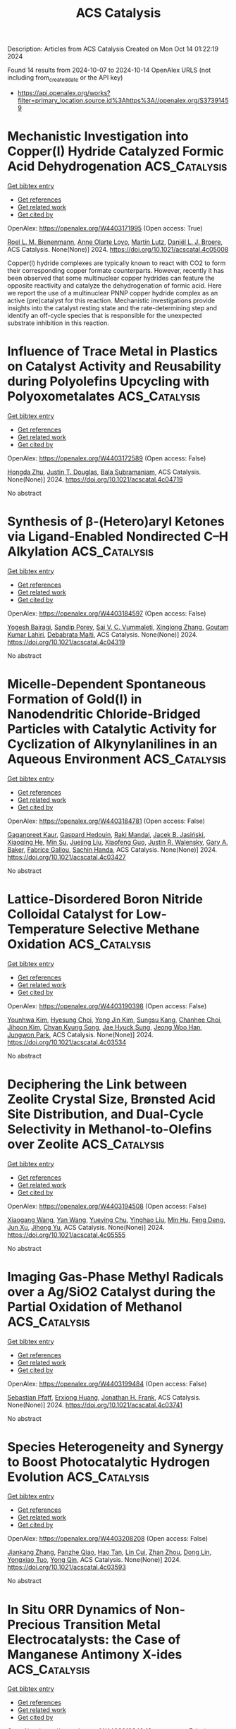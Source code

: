 #+TITLE: ACS Catalysis
Description: Articles from ACS Catalysis
Created on Mon Oct 14 01:22:19 2024

Found 14 results from 2024-10-07 to 2024-10-14
OpenAlex URLS (not including from_created_date or the API key)
- [[https://api.openalex.org/works?filter=primary_location.source.id%3Ahttps%3A//openalex.org/S37391459]]

* Mechanistic Investigation into Copper(I) Hydride Catalyzed Formic Acid Dehydrogenation  :ACS_Catalysis:
:PROPERTIES:
:UUID: https://openalex.org/W4403171995
:TOPICS: Carbon Dioxide Utilization for Chemical Synthesis, Homogeneous Catalysis with Transition Metals, Transition Metal Catalysis
:PUBLICATION_DATE: 2024-10-07
:END:    
    
[[elisp:(doi-add-bibtex-entry "https://doi.org/10.1021/acscatal.4c05008")][Get bibtex entry]] 

- [[elisp:(progn (xref--push-markers (current-buffer) (point)) (oa--referenced-works "https://openalex.org/W4403171995"))][Get references]]
- [[elisp:(progn (xref--push-markers (current-buffer) (point)) (oa--related-works "https://openalex.org/W4403171995"))][Get related work]]
- [[elisp:(progn (xref--push-markers (current-buffer) (point)) (oa--cited-by-works "https://openalex.org/W4403171995"))][Get cited by]]

OpenAlex: https://openalex.org/W4403171995 (Open access: True)
    
[[https://openalex.org/A5038235290][Roel L. M. Bienenmann]], [[https://openalex.org/A5093928496][Anne Olarte Loyo]], [[https://openalex.org/A5037093217][Martin Lutz]], [[https://openalex.org/A5087272505][Daniël L. J. Broere]], ACS Catalysis. None(None)] 2024. https://doi.org/10.1021/acscatal.4c05008 
     
Copper(I) hydride complexes are typically known to react with CO2 to form their corresponding copper formate counterparts. However, recently it has been observed that some multinuclear copper hydrides can feature the opposite reactivity and catalyze the dehydrogenation of formic acid. Here we report the use of a multinuclear PNNP copper hydride complex as an active (pre)catalyst for this reaction. Mechanistic investigations provide insights into the catalyst resting state and the rate-determining step and identify an off-cycle species that is responsible for the unexpected substrate inhibition in this reaction.    

    

* Influence of Trace Metal in Plastics on Catalyst Activity and Reusability during Polyolefins Upcycling with Polyoxometalates  :ACS_Catalysis:
:PROPERTIES:
:UUID: https://openalex.org/W4403172589
:TOPICS: Biodegradable Polymers as Biomaterials and Packaging, Polyoxometalate Clusters and Materials, Microplastic Pollution in Marine and Terrestrial Environments
:PUBLICATION_DATE: 2024-10-07
:END:    
    
[[elisp:(doi-add-bibtex-entry "https://doi.org/10.1021/acscatal.4c04719")][Get bibtex entry]] 

- [[elisp:(progn (xref--push-markers (current-buffer) (point)) (oa--referenced-works "https://openalex.org/W4403172589"))][Get references]]
- [[elisp:(progn (xref--push-markers (current-buffer) (point)) (oa--related-works "https://openalex.org/W4403172589"))][Get related work]]
- [[elisp:(progn (xref--push-markers (current-buffer) (point)) (oa--cited-by-works "https://openalex.org/W4403172589"))][Get cited by]]

OpenAlex: https://openalex.org/W4403172589 (Open access: False)
    
[[https://openalex.org/A5101826485][Hongda Zhu]], [[https://openalex.org/A5035500466][Justin T. Douglas]], [[https://openalex.org/A5059893693][Bala Subramaniam]], ACS Catalysis. None(None)] 2024. https://doi.org/10.1021/acscatal.4c04719 
     
No abstract    

    

* Synthesis of β-(Hetero)aryl Ketones via Ligand-Enabled Nondirected C–H Alkylation  :ACS_Catalysis:
:PROPERTIES:
:UUID: https://openalex.org/W4403184597
:TOPICS: Transition-Metal-Catalyzed C–H Bond Functionalization, Catalytic C-H Amination Reactions, Transition Metal-Catalyzed Cross-Coupling Reactions
:PUBLICATION_DATE: 2024-10-07
:END:    
    
[[elisp:(doi-add-bibtex-entry "https://doi.org/10.1021/acscatal.4c04319")][Get bibtex entry]] 

- [[elisp:(progn (xref--push-markers (current-buffer) (point)) (oa--referenced-works "https://openalex.org/W4403184597"))][Get references]]
- [[elisp:(progn (xref--push-markers (current-buffer) (point)) (oa--related-works "https://openalex.org/W4403184597"))][Get related work]]
- [[elisp:(progn (xref--push-markers (current-buffer) (point)) (oa--cited-by-works "https://openalex.org/W4403184597"))][Get cited by]]

OpenAlex: https://openalex.org/W4403184597 (Open access: False)
    
[[https://openalex.org/A5090563940][Yogesh Bairagi]], [[https://openalex.org/A5088571688][Sandip Porey]], [[https://openalex.org/A5010464230][Sai V. C. Vummaleti]], [[https://openalex.org/A5046866779][Xinglong Zhang]], [[https://openalex.org/A5062826786][Goutam Kumar Lahiri]], [[https://openalex.org/A5051885484][Debabrata Maiti]], ACS Catalysis. None(None)] 2024. https://doi.org/10.1021/acscatal.4c04319 
     
No abstract    

    

* Micelle-Dependent Spontaneous Formation of Gold(I) in Nanodendritic Chloride-Bridged Particles with Catalytic Activity for Cyclization of Alkynylanilines in an Aqueous Environment  :ACS_Catalysis:
:PROPERTIES:
:UUID: https://openalex.org/W4403184781
:TOPICS: Catalytic Reduction of Nitro Compounds, Gold Catalysis in Organic Synthesis, Desulfurization Technologies for Fuels
:PUBLICATION_DATE: 2024-10-07
:END:    
    
[[elisp:(doi-add-bibtex-entry "https://doi.org/10.1021/acscatal.4c03427")][Get bibtex entry]] 

- [[elisp:(progn (xref--push-markers (current-buffer) (point)) (oa--referenced-works "https://openalex.org/W4403184781"))][Get references]]
- [[elisp:(progn (xref--push-markers (current-buffer) (point)) (oa--related-works "https://openalex.org/W4403184781"))][Get related work]]
- [[elisp:(progn (xref--push-markers (current-buffer) (point)) (oa--cited-by-works "https://openalex.org/W4403184781"))][Get cited by]]

OpenAlex: https://openalex.org/W4403184781 (Open access: False)
    
[[https://openalex.org/A5101426739][Gaganpreet Kaur]], [[https://openalex.org/A5062906960][Gaspard Hedouin]], [[https://openalex.org/A5046037940][Raki Mandal]], [[https://openalex.org/A5078488878][Jacek B. Jasiński]], [[https://openalex.org/A5028105380][Xiaoqing He]], [[https://openalex.org/A5101802804][Min Su]], [[https://openalex.org/A5030753037][Juejing Liu]], [[https://openalex.org/A5085583877][Xiaofeng Guo]], [[https://openalex.org/A5000267323][Justin R. Walensky]], [[https://openalex.org/A5040703058][Gary A. Baker]], [[https://openalex.org/A5040035765][Fabrice Gallou]], [[https://openalex.org/A5072148715][Sachin Handa]], ACS Catalysis. None(None)] 2024. https://doi.org/10.1021/acscatal.4c03427 
     
No abstract    

    

* Lattice-Disordered Boron Nitride Colloidal Catalyst for Low-Temperature Selective Methane Oxidation  :ACS_Catalysis:
:PROPERTIES:
:UUID: https://openalex.org/W4403190398
:TOPICS: Catalytic Dehydrogenation of Light Alkanes, Catalytic Nanomaterials, Chemistry and Applications of Metal-Organic Frameworks
:PUBLICATION_DATE: 2024-10-07
:END:    
    
[[elisp:(doi-add-bibtex-entry "https://doi.org/10.1021/acscatal.4c03534")][Get bibtex entry]] 

- [[elisp:(progn (xref--push-markers (current-buffer) (point)) (oa--referenced-works "https://openalex.org/W4403190398"))][Get references]]
- [[elisp:(progn (xref--push-markers (current-buffer) (point)) (oa--related-works "https://openalex.org/W4403190398"))][Get related work]]
- [[elisp:(progn (xref--push-markers (current-buffer) (point)) (oa--cited-by-works "https://openalex.org/W4403190398"))][Get cited by]]

OpenAlex: https://openalex.org/W4403190398 (Open access: False)
    
[[https://openalex.org/A5085927827][Younhwa Kim]], [[https://openalex.org/A5020105869][Hyesung Choi]], [[https://openalex.org/A5100613938][Yong Jin Kim]], [[https://openalex.org/A5047848897][Sungsu Kang]], [[https://openalex.org/A5102486839][Chanhee Choi]], [[https://openalex.org/A5100377817][Jihoon Kim]], [[https://openalex.org/A5102382012][Chyan Kyung Song]], [[https://openalex.org/A5059400425][Jae Hyuck Sung]], [[https://openalex.org/A5033014275][Jeong Woo Han]], [[https://openalex.org/A5100650928][Jungwon Park]], ACS Catalysis. None(None)] 2024. https://doi.org/10.1021/acscatal.4c03534 
     
No abstract    

    

* Deciphering the Link between Zeolite Crystal Size, Brønsted Acid Site Distribution, and Dual-Cycle Selectivity in Methanol-to-Olefins over Zeolite  :ACS_Catalysis:
:PROPERTIES:
:UUID: https://openalex.org/W4403194508
:TOPICS: Zeolite Chemistry and Catalysis, Catalytic Nanomaterials, Catalytic Dehydrogenation of Light Alkanes
:PUBLICATION_DATE: 2024-10-07
:END:    
    
[[elisp:(doi-add-bibtex-entry "https://doi.org/10.1021/acscatal.4c05555")][Get bibtex entry]] 

- [[elisp:(progn (xref--push-markers (current-buffer) (point)) (oa--referenced-works "https://openalex.org/W4403194508"))][Get references]]
- [[elisp:(progn (xref--push-markers (current-buffer) (point)) (oa--related-works "https://openalex.org/W4403194508"))][Get related work]]
- [[elisp:(progn (xref--push-markers (current-buffer) (point)) (oa--cited-by-works "https://openalex.org/W4403194508"))][Get cited by]]

OpenAlex: https://openalex.org/W4403194508 (Open access: False)
    
[[https://openalex.org/A5100444820][Xiaogang Wang]], [[https://openalex.org/A5100417669][Yan Wang]], [[https://openalex.org/A5101456577][Yueying Chu]], [[https://openalex.org/A5071600188][Yinghao Liu]], [[https://openalex.org/A5100774936][Min Hu]], [[https://openalex.org/A5055850550][Feng Deng]], [[https://openalex.org/A5100632673][Jun Xu]], [[https://openalex.org/A5100726102][Jihong Yu]], ACS Catalysis. None(None)] 2024. https://doi.org/10.1021/acscatal.4c05555 
     
No abstract    

    

* Imaging Gas-Phase Methyl Radicals over a Ag/SiO2 Catalyst during the Partial Oxidation of Methanol  :ACS_Catalysis:
:PROPERTIES:
:UUID: https://openalex.org/W4403199484
:TOPICS: Catalytic Nanomaterials, Catalytic Dehydrogenation of Light Alkanes, Molecular Spectroscopic Databases and Laser Applications
:PUBLICATION_DATE: 2024-10-07
:END:    
    
[[elisp:(doi-add-bibtex-entry "https://doi.org/10.1021/acscatal.4c03741")][Get bibtex entry]] 

- [[elisp:(progn (xref--push-markers (current-buffer) (point)) (oa--referenced-works "https://openalex.org/W4403199484"))][Get references]]
- [[elisp:(progn (xref--push-markers (current-buffer) (point)) (oa--related-works "https://openalex.org/W4403199484"))][Get related work]]
- [[elisp:(progn (xref--push-markers (current-buffer) (point)) (oa--cited-by-works "https://openalex.org/W4403199484"))][Get cited by]]

OpenAlex: https://openalex.org/W4403199484 (Open access: False)
    
[[https://openalex.org/A5059120100][Sebastian Pfaff]], [[https://openalex.org/A5000504124][Erxiong Huang]], [[https://openalex.org/A5004429802][Jonathan H. Frank]], ACS Catalysis. None(None)] 2024. https://doi.org/10.1021/acscatal.4c03741 
     
No abstract    

    

* Species Heterogeneity and Synergy to Boost Photocatalytic Hydrogen Evolution  :ACS_Catalysis:
:PROPERTIES:
:UUID: https://openalex.org/W4403208208
:TOPICS: Photocatalytic Materials for Solar Energy Conversion, Catalytic Nanomaterials, DNA Nanotechnology and Bioanalytical Applications
:PUBLICATION_DATE: 2024-10-08
:END:    
    
[[elisp:(doi-add-bibtex-entry "https://doi.org/10.1021/acscatal.4c03593")][Get bibtex entry]] 

- [[elisp:(progn (xref--push-markers (current-buffer) (point)) (oa--referenced-works "https://openalex.org/W4403208208"))][Get references]]
- [[elisp:(progn (xref--push-markers (current-buffer) (point)) (oa--related-works "https://openalex.org/W4403208208"))][Get related work]]
- [[elisp:(progn (xref--push-markers (current-buffer) (point)) (oa--cited-by-works "https://openalex.org/W4403208208"))][Get cited by]]

OpenAlex: https://openalex.org/W4403208208 (Open access: False)
    
[[https://openalex.org/A5061126310][Jiankang Zhang]], [[https://openalex.org/A5101310078][Panzhe Qiao]], [[https://openalex.org/A5069910699][Hao Tan]], [[https://openalex.org/A5077626770][Lin Cui]], [[https://openalex.org/A5060603592][Zhan Zhou]], [[https://openalex.org/A5100748799][Dong Lin]], [[https://openalex.org/A5081877243][Yongxiao Tuo]], [[https://openalex.org/A5074124495][Yong Qin]], ACS Catalysis. None(None)] 2024. https://doi.org/10.1021/acscatal.4c03593 
     
No abstract    

    

* In Situ ORR Dynamics of Non-Precious Transition Metal Electrocatalysts: the Case of Manganese Antimony X-ides  :ACS_Catalysis:
:PROPERTIES:
:UUID: https://openalex.org/W4403213342
:TOPICS: Electrocatalysis for Energy Conversion, Electrochemical Detection of Heavy Metal Ions, Fuel Cell Membrane Technology
:PUBLICATION_DATE: 2024-10-08
:END:    
    
[[elisp:(doi-add-bibtex-entry "https://doi.org/10.1021/acscatal.4c03260")][Get bibtex entry]] 

- [[elisp:(progn (xref--push-markers (current-buffer) (point)) (oa--referenced-works "https://openalex.org/W4403213342"))][Get references]]
- [[elisp:(progn (xref--push-markers (current-buffer) (point)) (oa--related-works "https://openalex.org/W4403213342"))][Get related work]]
- [[elisp:(progn (xref--push-markers (current-buffer) (point)) (oa--cited-by-works "https://openalex.org/W4403213342"))][Get cited by]]

OpenAlex: https://openalex.org/W4403213342 (Open access: False)
    
[[https://openalex.org/A5039639617][Gaurav A. Kamat]], [[https://openalex.org/A5081607636][Melissa E. Kreider]], [[https://openalex.org/A5030228814][Johanna Schröder]], [[https://openalex.org/A5093893786][Roulince Bobby Dukuly]], [[https://openalex.org/A5013456013][Joseph T. Perryman]], [[https://openalex.org/A5084371467][Bjørt Joensen]], [[https://openalex.org/A5104667539][Jesse E. Matthews]], [[https://openalex.org/A5058486326][Ashton M. Aleman]], [[https://openalex.org/A5016238956][Michaela Burke Stevens]], [[https://openalex.org/A5078810774][Thomas F. Jaramillo]], ACS Catalysis. None(None)] 2024. https://doi.org/10.1021/acscatal.4c03260 
     
No abstract    

    

* Synthesis of α-Quaternary Aldehydes via a Dual Ni/Rh-Catalyzed Tandem Isomerization–Propargylation Reaction  :ACS_Catalysis:
:PROPERTIES:
:UUID: https://openalex.org/W4403213785
:TOPICS: Gold Catalysis in Organic Synthesis, Asymmetric Catalysis, Olefin Metathesis Chemistry
:PUBLICATION_DATE: 2024-10-08
:END:    
    
[[elisp:(doi-add-bibtex-entry "https://doi.org/10.1021/acscatal.4c05021")][Get bibtex entry]] 

- [[elisp:(progn (xref--push-markers (current-buffer) (point)) (oa--referenced-works "https://openalex.org/W4403213785"))][Get references]]
- [[elisp:(progn (xref--push-markers (current-buffer) (point)) (oa--related-works "https://openalex.org/W4403213785"))][Get related work]]
- [[elisp:(progn (xref--push-markers (current-buffer) (point)) (oa--cited-by-works "https://openalex.org/W4403213785"))][Get cited by]]

OpenAlex: https://openalex.org/W4403213785 (Open access: False)
    
[[https://openalex.org/A5070915646][Justin Ching]], [[https://openalex.org/A5006822861][M. Jaschinski]], [[https://openalex.org/A5016707689][Eun Seo Choi]], [[https://openalex.org/A5044555614][Mark Lautens]], ACS Catalysis. None(None)] 2024. https://doi.org/10.1021/acscatal.4c05021 
     
No abstract    

    

* Substrate and Product Selective Supramolecular Catalysis by Pillar[5]arene in the Alkylation of Primary Linear Amines with Allyl Bromide  :ACS_Catalysis:
:PROPERTIES:
:UUID: https://openalex.org/W4403293338
:TOPICS: Self-Assembly and Molecular Recognition in Chemistry, Fluorescent Chemosensors for Ion Detection and Bioimaging, Self-Assembly and Biomaterial Design
:PUBLICATION_DATE: 2024-10-10
:END:    
    
[[elisp:(doi-add-bibtex-entry "https://doi.org/10.1021/acscatal.4c04836")][Get bibtex entry]] 

- [[elisp:(progn (xref--push-markers (current-buffer) (point)) (oa--referenced-works "https://openalex.org/W4403293338"))][Get references]]
- [[elisp:(progn (xref--push-markers (current-buffer) (point)) (oa--related-works "https://openalex.org/W4403293338"))][Get related work]]
- [[elisp:(progn (xref--push-markers (current-buffer) (point)) (oa--cited-by-works "https://openalex.org/W4403293338"))][Get cited by]]

OpenAlex: https://openalex.org/W4403293338 (Open access: False)
    
[[https://openalex.org/A5056733038][Chiara Buranello]], [[https://openalex.org/A5043616099][Marta Da Pian]], [[https://openalex.org/A5071806628][Tommaso Lorenzetto]], [[https://openalex.org/A5009657855][Fabrizio Fabris]], [[https://openalex.org/A5047219238][Cristiano Zonta]], [[https://openalex.org/A5057798067][Alessandro Scarso]], ACS Catalysis. None(None)] 2024. https://doi.org/10.1021/acscatal.4c04836 
     
We report the supramolecular catalysis exerted by the cavity of pillar[5]arene on the classic nucleophilic substitution reaction of primary alkyl amines on allyl bromide. The tubular nanocatalyst imparts both substrate selectivity for linear amines and product selectivity in favor of secondary amine products. The reaction turned out to be very sensitive to the size of the cavity and the nature of the alkoxy residues on the rim of the cylindrical nanometric catalyst. The acceleration observed was due to the stabilization of the developing charge on the N atom by an electrostatic interaction with the aromatic units of the cavity of the pillararene. Recycling of the supramolecular organocatalyst was also demonstrated.    

    

* Porous Cu1/TiO2–x Catalytic Binding Pocket for Near-Unity Nitrate-to-Ammonia Conversion  :ACS_Catalysis:
:PROPERTIES:
:UUID: https://openalex.org/W4403299253
:TOPICS: Ammonia Synthesis and Electrocatalysis, Photocatalytic Materials for Solar Energy Conversion, Content-Centric Networking for Information Delivery
:PUBLICATION_DATE: 2024-10-10
:END:    
    
[[elisp:(doi-add-bibtex-entry "https://doi.org/10.1021/acscatal.4c03006")][Get bibtex entry]] 

- [[elisp:(progn (xref--push-markers (current-buffer) (point)) (oa--referenced-works "https://openalex.org/W4403299253"))][Get references]]
- [[elisp:(progn (xref--push-markers (current-buffer) (point)) (oa--related-works "https://openalex.org/W4403299253"))][Get related work]]
- [[elisp:(progn (xref--push-markers (current-buffer) (point)) (oa--cited-by-works "https://openalex.org/W4403299253"))][Get cited by]]

OpenAlex: https://openalex.org/W4403299253 (Open access: False)
    
[[https://openalex.org/A5100357086][Liying Zhang]], [[https://openalex.org/A5019995805][Wenzhe Shang]], [[https://openalex.org/A5023604925][Sen Qiao]], [[https://openalex.org/A5100431845][Wei Liu]], [[https://openalex.org/A5032585231][Yantao Shi]], ACS Catalysis. None(None)] 2024. https://doi.org/10.1021/acscatal.4c03006 
     
Electrocatalytic nitrate reduction reaction (NO3RR) provides unique opportunities to mitigate nitrate wastewater pollution and green ammonia production, yet the sluggish kinetics regarding 8e– transfer and collective activation of multiple reactants and intermediates remain a fundamental challenge. In this study, we present a cooperative catalyst design of atomically dispersed Cu1 species embedding onto reduced anatase TiO2–x with rich multistage pores and oxygen vacancies (POVs), affording the target POVs-Cuδ+-TiO2 with a multisite nature. Particularly, the oxygen vacancies and Cu1 sites in proximity feature a conformational enzyme-mimicking nanopocket, which essentially governs the binding fit of mutative nitrogenate intermediates in the context of synergistic catalysis. The POVs-Cuδ+-TiO2 delivers a near-unity Faradaic efficiency (product basis 95.0%) and remarkable ammonia yield rate up to 1321.2 μmol h–1 mgcat–1 at −0.7 V vs RHE. This study underscores the surface topography engineering on reduced metal oxides and the promising synergistic effects over the NO3RR electrocatalysis, providing a better alternative for nitrate wastewater pollution treatment and ammonia production.    

    

* Covalent Organic Framework-Derived B/N Co-Doped Carbon FLPs Metal-Free Catalysts for the Selective Hydrogenation of α,β-Unsaturated Aldehydes to Unsaturated Alcohols  :ACS_Catalysis:
:PROPERTIES:
:UUID: https://openalex.org/W4403299654
:TOPICS: Porous Crystalline Organic Frameworks for Energy and Separation Applications, Frustrated Lewis Pairs Chemistry, Homogeneous Catalysis with Transition Metals
:PUBLICATION_DATE: 2024-10-10
:END:    
    
[[elisp:(doi-add-bibtex-entry "https://doi.org/10.1021/acscatal.4c04537")][Get bibtex entry]] 

- [[elisp:(progn (xref--push-markers (current-buffer) (point)) (oa--referenced-works "https://openalex.org/W4403299654"))][Get references]]
- [[elisp:(progn (xref--push-markers (current-buffer) (point)) (oa--related-works "https://openalex.org/W4403299654"))][Get related work]]
- [[elisp:(progn (xref--push-markers (current-buffer) (point)) (oa--cited-by-works "https://openalex.org/W4403299654"))][Get cited by]]

OpenAlex: https://openalex.org/W4403299654 (Open access: False)
    
[[https://openalex.org/A5081211644][Linhao Zhong]], [[https://openalex.org/A5084706973][Xindi Liao]], [[https://openalex.org/A5054489949][Haishuai Cui]], [[https://openalex.org/A5042969052][Jinmei Huang]], [[https://openalex.org/A5077552407][He’an Luo]], [[https://openalex.org/A5005324162][Yang Lv]], [[https://openalex.org/A5067048710][Pingle Liu]], ACS Catalysis. None(None)] 2024. https://doi.org/10.1021/acscatal.4c04537 
     
An ongoing challenge is to precisely tailor the frustrated Lewis pairs (FLPs) sites to construct all-solid-state FLPs metal-free catalysts that are as effective as or even more effective than homogeneous/metal catalysts in H2 activation. In this study, B/N codoped carbon (SNW-BCN) catalysts were prepared by precisely tailoring FLPs sites by targeted doping of B atoms in the nitrogen-rich covalent organic framework (SNW-1) using the ligand-exchange strategy and self-templated carbonization. The catalysts were then applied in the selective hydrogenation of α,β-unsaturated aldehydes to unsaturated alcohols. It was found that a significant amount of pyridinic-N sites could be obtained from nitrogen-rich SNW-1. Moreover, targeted doping of B atoms can be accomplished by introducing organic ligands (4-formylphenylboronic acid) with Lewis acid heteroatoms to pre-empt the ligand site of SNW-1. Additionally, the B–N covalent bond, which preferentially forms between B and neighboring N at high temperature, can function as a Lewis acid site. DFT calculations and in situ characterizations show that the neighboring electron-rich pyridinic-N and the electron-deficient B–N site can form B–N/pyridinic-N FLPs sites, which can effectively activate H2 and the C═O of α,β-unsaturated aldehydes, with only 0.36 eV of H–H bond dissociation energy. This work encourages the environmentally friendly synthesis of unsaturated alcohols and offers fresh concepts for the development and synthesis of all-solid-state FLPs metal-free catalysts. Additionally, experiments on catalyst scale-up were also investigated because they might shed light on catalyst production on a large scale.    

    

* Active-Site Mutagenesis of Fatty Acid Photodecarboxylase: Experimental and Computational Insight into Substrate Chain-Length Specificity  :ACS_Catalysis:
:PROPERTIES:
:UUID: https://openalex.org/W4403319354
:TOPICS: Enzyme Immobilization Techniques, Metabolic Engineering and Synthetic Biology, Molecular Mechanisms of Photosynthesis and Photoprotection
:PUBLICATION_DATE: 2024-10-10
:END:    
    
[[elisp:(doi-add-bibtex-entry "https://doi.org/10.1021/acscatal.4c02970")][Get bibtex entry]] 

- [[elisp:(progn (xref--push-markers (current-buffer) (point)) (oa--referenced-works "https://openalex.org/W4403319354"))][Get references]]
- [[elisp:(progn (xref--push-markers (current-buffer) (point)) (oa--related-works "https://openalex.org/W4403319354"))][Get related work]]
- [[elisp:(progn (xref--push-markers (current-buffer) (point)) (oa--cited-by-works "https://openalex.org/W4403319354"))][Get cited by]]

OpenAlex: https://openalex.org/W4403319354 (Open access: False)
    
[[https://openalex.org/A5019420747][Santiago Nahuel Chanquia]], [[https://openalex.org/A5064570673][Jan Philipp Bittner]], [[https://openalex.org/A5088722677][Paul Santner]], [[https://openalex.org/A5003451102][László Krisztián Szabó]], [[https://openalex.org/A5014272269][Julie Nielsen]], [[https://openalex.org/A5109021322][Marcus Lyngdahl Øhlenschlæger]], [[https://openalex.org/A5109021323][Ahmad Gheis Sarvari]], [[https://openalex.org/A5012486433][Aske Høj Merrild]], [[https://openalex.org/A5109021324][Kathrine Gravlund Fo̷nss]], [[https://openalex.org/A5109021321][Daily Jaron]], [[https://openalex.org/A5094102398][Linnea Ute Lutz]], [[https://openalex.org/A5040334211][Selin Kara]], [[https://openalex.org/A5004406749][Bekir Engin Eser]], ACS Catalysis. None(None)] 2024. https://doi.org/10.1021/acscatal.4c02970 
     
Fatty acid photodecarboxylase (FAP), a microalgal enzyme, is one of the rare photoenzymes found in nature. Since its discovery in 2017, FAP has made a huge impact in the field of photobiocatalysis, being so far the only photoenzyme with potential applicability for organic synthesis. Furthermore, among all studied enzymes to date, FAP is one of the most promising candidates for in vitro feasible biofuel production from oil. One field of study for FAP has been broadening its substrate scope and modulating substrate selectivity. In order to get insight into the enzyme's substrate selectivity, as well as to generate a toolbox of mutant enzymes with distinct substrate preferences toward medium- and long-chain fatty acids, in this work, we carried out extensive mutagenesis of the active-site residues of FAP from Chlorella variabilis (CvFAP). Particularly, we performed partial-site saturation mutagenesis for the Y466 position due to its key location at the active site. Our experimental and computational analysis indicated a correlation between the exchanged amino acid type and the observed activity, demonstrating that the conventional binding mode of long-chain fatty acids is destabilized by charged amino acid residues, leading to a nonproductive binding conformation characterized by a compact folded form. Mutagenesis of other key residues around the substrate binding site led to variants with selectivity toward medium-chain or long-chain fatty acids. For example, we obtained enzyme variants that are highly selective toward either C12:0, C14:0, or C18:0/C18:1 fatty acids. Selectivity patterns agreed very well with the distances between the FAD cofactor and substrate, as calculated by our molecular dynamics simulations. Furthermore, we report unexplored activity of the wild-type CvFAP toward C20:1 and C22:1 fatty acids, which are major components of jojoba oil and rapeseed oil, respectively.    

    
